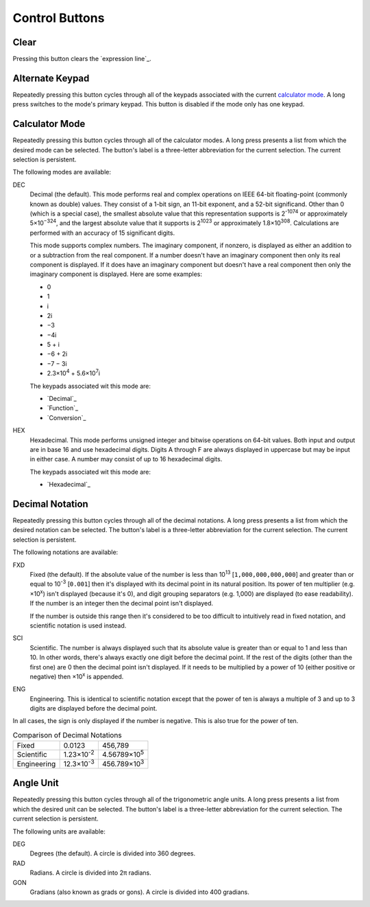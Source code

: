 Control Buttons
---------------

Clear
~~~~~

Pressing this button clears the `expression line`_.

Alternate Keypad
~~~~~~~~~~~~~~~~

Repeatedly pressing this button cycles through all of the keypads
associated with the current `calculator mode`_.
A long press switches to the mode's primary keypad.
This button is disabled if the mode only has one keypad.

Calculator Mode
~~~~~~~~~~~~~~~

Repeatedly pressing this button cycles through all of the calculator modes.
A long press presents a list from which the desired mode can be selected.
The button's label is a three-letter abbreviation for the current selection.
The current selection is persistent.

The following modes are available:

.. _Decimal Calculator Mode:

DEC
  Decimal (the default).
  This mode performs real and complex operations
  on IEEE 64-bit floating-point (commonly known as double) values.
  They consist of a 1-bit sign, an 11-bit exponent, and a 52-bit significand.
  Other than 0 (which is a special case),
  the smallest absolute value that this representation supports is
  2\ :sup:`-1074` or approximately 5×10\ :sup:`−324`,
  and the largest absolute value that it supports is
  2\ :sup:`1023` or approximately 1.8×10\ :sup:`308`.
  Calculations are performed with an accuracy of 15 significant digits.

  This mode supports complex numbers.
  The imaginary component, if nonzero, is displayed as
  either an addition to or a subtraction from the real component.
  If a number doesn't have an imaginary component
  then only its real component is displayed.
  If it does have an imaginary component but doesn't have a real component
  then only the imaginary component is displayed.
  Here are some examples:

  * 0
  * 1
  * i
  * 2i
  * −3
  * −4i
  * 5 + i
  * −6 + 2i
  * −7 − 3i
  * 2.3×10\ :sup:`4` + 5.6×10\ :sup:`7`\ i

  The keypads associated wit this mode are:

  * `Decimal`_
  * `Function`_
  * `Conversion`_

.. _Hexadecimal Calculator Mode:

HEX
  Hexadecimal.
  This mode performs unsigned integer and bitwise operations on 64-bit values.
  Both input and output are in base 16 and use hexadecimal digits.
  Digits A through F are always displayed in uppercase
  but may be input in either case.
  A number may consist of up to 16 hexadecimal digits.

  The keypads associated wit this mode are:

  * `Hexadecimal`_

Decimal Notation
~~~~~~~~~~~~~~~~

Repeatedly pressing this button cycles through all of the decimal notations.
A long press presents a list from which the desired notation can be selected.
The button's label is a three-letter abbreviation for the current selection.
The current selection is persistent.

The following notations are available:

FXD
  Fixed (the default).
  If the absolute value of the number
  is less than 10\ :sup:`13` [``1,000,000,000,000``]
  and greater than or equal to 10\ :sup:`-3` [``0.001``]
  then it's displayed with its decimal point in its natural position.
  Its power of ten multiplier (e.g. ×10\ :sup:`x`) isn't displayed
  (because it's 0),
  and digit grouping separators (e.g. 1,000) are displayed
  (to ease readability).
  If the number is an integer then the decimal point isn't displayed.

  If the number is outside this range then it's considered to be
  too difficult to intuitively read in fixed notation,
  and scientific notation is used instead.

SCI
  Scientific.
  The number is always displayed such that its absolute value
  is greater than or equal to 1 and less than 10.
  In other words, there's always exactly one digit before the decimal point.
  If the rest of the digits (other than the first one) are 0
  then the decimal point isn't displayed.
  If it needs to be multiplied by a power of 10
  (either positive or negative)
  then ×10\ :sup:`x` is appended.

ENG
  Engineering.
  This is identical to scientific notation except that
  the power of ten is always a multiple of 3
  and up to 3 digits are displayed before the decimal point.

In all cases, the sign is only displayed if the number is negative.
This is also true for the power of ten.

.. list-table:: Comparison of Decimal Notations

  * + Fixed
    + 0.0123
    + 456,789
  * + Scientific
    + 1.23×10\ :sup:`-2`
    + 4.56789×10\ :sup:`5`
  * + Engineering
    + 12.3×10\ :sup:`-3`
    + 456.789×10\ :sup:`3`

Angle Unit
~~~~~~~~~~

Repeatedly pressing this button cycles through all of the trigonometric angle units.
A long press presents a list from which the desired unit can be selected.
The button's label is a three-letter abbreviation for the current selection.
The current selection is persistent.

The following units are available:

DEG
  Degrees (the default).
  A circle is divided into 360 degrees.

RAD
  Radians.
  A circle is divided into 2π radians.

GON
  Gradians (also known as grads or gons).
  A circle is divided into 400 gradians.

